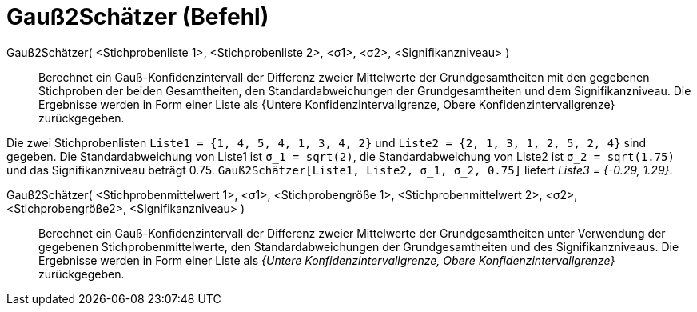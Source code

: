 = Gauß2Schätzer (Befehl)
:page-en: commands/ZMean2Estimate
ifdef::env-github[:imagesdir: /de/modules/ROOT/assets/images]

Gauß2Schätzer( <Stichprobenliste 1>, <Stichprobenliste 2>, <σ1>, <σ2>, <Signifikanzniveau> )::
  Berechnet ein Gauß-Konfidenzintervall der Differenz zweier Mittelwerte der Grundgesamtheiten mit den gegebenen
  Stichproben der beiden Gesamtheiten, den Standardabweichungen der Grundgesamtheiten und dem Signifikanzniveau.
  Die Ergebnisse werden in Form einer Liste als {Untere Konfidenzintervallgrenze, Obere Konfidenzintervallgrenze}
  zurückgegeben.

[EXAMPLE]
====

Die zwei Stichprobenlisten `++Liste1 = {1, 4, 5, 4, 1, 3, 4, 2}++` und `++Liste2 = {2, 1, 3, 1, 2, 5, 2, 4}++` sind
gegeben. Die Standardabweichung von Liste1 ist `++σ_1 = sqrt(2)++`, die Standardabweichung von Liste2 ist
`++σ_2  = sqrt(1.75)++` und das Signifikanzniveau beträgt 0.75. `++Gauß2Schätzer[Liste1, Liste2, σ_1,  σ_2, 0.75]++`
liefert _Liste3 = {-0.29, 1.29}_.

====

Gauß2Schätzer( <Stichprobenmittelwert 1>, <σ1>, <Stichprobengröße 1>, <Stichprobenmittelwert 2>, <σ2>, <Stichprobengröße2>, <Signifikanzniveau> )::
  Berechnet ein Gauß-Konfidenzintervall der Differenz zweier Mittelwerte der Grundgesamtheiten unter Verwendung der
  gegebenen Stichprobenmittelwerte, den Standardabweichungen der Grundgesamtheiten und des Signifikanzniveaus.
  Die Ergebnisse werden in Form einer Liste als _{Untere Konfidenzintervallgrenze, Obere Konfidenzintervallgrenze}_
  zurückgegeben.
